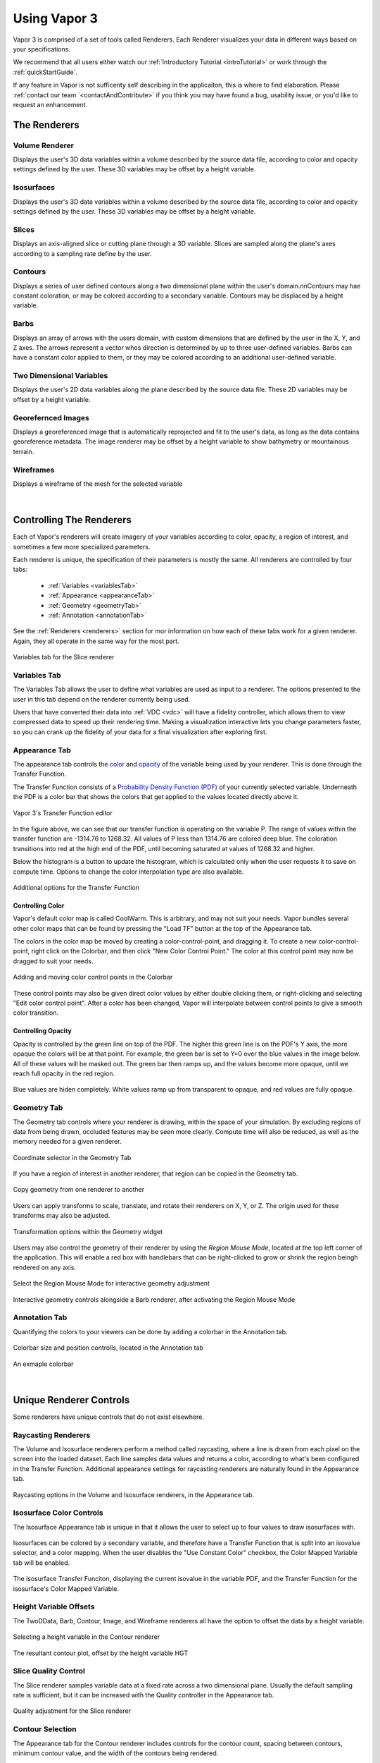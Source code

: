.. _usage:

=============
Using Vapor 3
=============

Vapor 3 is comprised of a set of tools called Renderers.  Each Renderer visualizes your data in different ways based on your specifications.

We recommend that all users either watch our :ref:`Introductory Tutorial <introTutorial>` or work through the :ref:`quickStartGuide`.

If any feature in Vapor is not sufficenty self describing in the applicaiton, this is where to find elaboration.  Please :ref:`contact our team `<contactAndContribute>` if you think you may have found a bug, usability issue, or you'd like to request an enhancement.

The Renderers
-------------

Volume Renderer
_______________

Displays the user's 3D data variables within a volume described by the source data file, according to color and opacity settings defined by the user.  These 3D variables may be offset by a height variable.

.. figure:: ../DVR.png
    :align: center
    :figclass: align-center

Isosurfaces
___________

Displays the user's 3D data variables within a volume described by the source data file, according to color and opacity settings defined by the user.  These 3D variables may be offset by a height variable.

.. figure:: ../IsoSurface.png
    :align: center
    :figclass: align-center

Slices
______

Displays an axis-aligned slice or cutting plane through a 3D variable.  Slices are sampled along the plane's axes according to a sampling rate define by the user.

.. figure:: ../Slice.png
    :align: center
    :figclass: align-center

Contours
________

Displays a series of user defined contours along a two dimensional plane within the user's domain.\n\nContours may hae constant coloration, or may be colored according to a secondary variable.  Contours may be displaced by a height variable.

.. figure:: ../Contours.png
    :align: center
    :figclass: align-center

Barbs
_____

Displays an array of arrows with the users domain, with custom dimensions that are defined by the user in the X, Y, and Z axes.  The arrows represent a vector whos direction is determined by up to three user-defined variables. Barbs can have a constant color applied to them, or they may be colored according to an additional user-defined variable.

.. figure:: ../Barbs.png
    :align: center
    :figclass: align-center

Two Dimensional Variables
_________________________

Displays the user's 2D data variables along the plane described by the source data file. These 2D variables may be offset by a height variable.

.. figure:: ../TwoDData.png
    :align: center
    :figclass: align-center

Georefernced Images 
___________________

Displays a georeferenced image that is automatically reprojected and fit to the user's data, as long as the data contains georeference metadata.  The image renderer may be offset by a height variable to show bathymetry or mountainous terrain.

.. figure:: ../Image.png
    :align: center
    :figclass: align-center

Wireframes
__________

Displays a wireframe of the mesh for the selected variable

.. figure:: ../WireFrame.png
    :align: center
    :figclass: align-center

|

.. _controllingYourRenderers:

Controlling The Renderers
-------------------------

Each of Vapor's renderers will create imagery of your variables according to color, opacity, a region of interest, and sometimes a few more specialized parameters.  

Each renderer is unique, the specification of their parameters is mostly the same.  All renderers are controlled by four tabs:

    - :ref:`Variables <variablesTab>`
    - :ref:`Appearance <appearanceTab>`
    - :ref:`Geometry <geometryTab>`
    - :ref:`Annotation <annotationTab>`

.. _variablesTab:

See the :ref:`Renderers <renderers>` section for mor information on how each of these tabs work for a given renderer.  Again, they all operate in the same way for the most part.

.. figure:: ../variablesTab.png
    :align: center
    :width: 500 
    :figclass: align-center

    Variables tab for the Slice renderer

Variables Tab
_____________
The Variables Tab allows the user to define what variables are used as input to a renderer.  The options presented to the user in this tab depend on the renderer currently being used.

Users that have converted their data into :ref:`VDC <vdc>` will have a fidelity controller, which allows them to view compressed data to speed up their rendering time.  Making a visualization interactive lets you change parameters faster, so you can crank up the fidelity of your data for a final visualization after exploring first.

.. _appearanceTab:

Appearance Tab
______________
The appearance tab controls the `color <controllingColor>`_ and `opacity <controllingOpacity>`_ of the variable being used by your renderer.  This is done through the Transfer Function.

The Transfer Function consists of a `Probability Density Function (PDF) <https://en.wikipedia.org/wiki/Probability_density_function>`_ of your currently selected variable.  Underneath the PDF is a color bar that shows the colors that get applied to the values located directly above it.

.. figure:: ../transferFunctionDocumentation.png
    :align: center
    :figclass: align-center

    Vapor 3's Transfer Function editor

In the figure above, we can see that our transfer function is operating on the variable P.  The range of values within the transfer function are -1314.76 to 1268.32.  All values of P less than 1314.76 are colored deep blue.  The coloration transitions into red at the high end of the PDF, until becoming saturated at values of 1268.32 and higher.

Below the histogram is a button to update the histogram, which is calculated only when the user requests it to save on compute time.  Options to change the color interpolation type are also available.

.. figure:: ../TFOptions.png
    :align: center
    :width: 500
    :figclass: align-center

    Additional options for the Transfer Function

.. _controllingColor:

Controlling Color
"""""""""""""""""

Vapor's default color map is called CoolWarm.  This is arbitrary, and may not suit your needs.  Vapor bundles several other color maps that can be found by pressing the "Load TF" button at the top of the Appearance tab.

The colors in the color map be moved by creating a color-control-point, and dragging it.  To create a new color-control-point, right click on the Colorbar, and then click "New Color Control Point."  The color at this control point may now be dragged to suit your needs.

.. figure:: ../colorControlPoint.gif
    :align: center
    :figclass: align-center

    Adding and moving color control points in the Colorbar

These control points may also be given direct color values by either double clicking them, or right-clicking and selecting "Edit color control point".  After a color has been changed, Vapor will interpolate between control points to give a smooth color transition.

Controlling Opacity
"""""""""""""""""""

Opacity is controlled by the green line on top of the PDF.  The higher this green line is on the PDF's Y axis, the more opaque the colors will be at that point.  For example, the green bar is set to Y=0 over the blue values in the image below.  All of these values will be masked out.  The green bar then ramps up, and the values become more opaque, until we reach full opacity in the red region.

.. figure:: ../opacityMap.png
    :align: center
    :width: 500 
    :figclass: align-center

    Blue values are hiden completely.  White values ramp up from transparent to opaque, and red values are fully opaque.

.. _geometryTab:

Geometry Tab
____________

The Geometry tab controls where your renderer is drawing, within the space of your simulation.  By excluding regions of data from being drawn, occluded features may be seen more clearly. Compute time will also be reduced, as well as the memory needed for a given renderer.

.. figure:: ../geometryWidget.png
    :align: center
    :width: 500
    :figclass: align-center

    Coordinate selector in the Geometry Tab
    
If you have a region of interest in another renderer, that region can be copied in the Geometry tab.

.. figure:: ../copyRegionWidget.png
    :align: center
    :width: 500 
    :figclass: align-center

    Copy geometry from one renderer to another


Users can apply transforms to scale, translate, and rotate their renderers on X, Y, or Z.  The origin used for these transforms may also be adjusted.

.. figure:: ../transformTable.png
    :align: center
    :width: 500 
    :figclass: align-center

    Transformation options within the Geometry widget

.. _regionMouseMode:

Users may also control the geometry of their renderer by using the `Region Mouse Mode`, located at the top left corner of the application.  This will enable a red box with handlebars that can be right-clicked to grow or shrink the region beingh rendered on any axis.

.. figure:: ../selectRegionMouseMode.png
    :align: center
    :width: 400 
    :figclass: align-center

    Select the Region Mouse Mode for interactive geometry adjustment

.. figure:: ../regionMouseMode.png
    :align: center
    :width: 500 
    :figclass: align-center

    Interactive geometry controls alongside a Barb renderer, after activating the Region Mouse Mode

.. _annotationTab:

Annotation Tab
______________

Quantifying the colors to your viewers can be done by adding a colorbar in the Annotation tab.

.. figure:: ../colorbarTab.png
    :align: center
    :width: 500 
    :figclass: align-center

    Colorbar size and position controlls, located in the Annotation tab

.. figure:: ../colorbar.png
    :align: center
    :figclass: align-center

    An exmaple colorbar

|

.. _renderers:

Unique Renderer Controls
------------------------

Some renderers have unique controls that do not exist elsewhere.

Raycasting Renderers
____________________

The Volume and Isosurface renderers perform a method called raycasting, where a line is drawn from each pixel on the screen into the loaded dataset.  Each line samples data values and returns a color, according to what's been configured in the Transfer Function.  Additional appearance settings for raycasting renderers are naturally found in the Appearance tab.

.. figure:: ../raycastingOptions.png
    :align: center
    :width: 500 
    :figclass: align-center

    Raycasting options in the Volume and Isosurface renderers, in the Appearance tab.

Isosurface Color Controls
_________________________

The Isosurface Appearance tab is unique in that it allows the user to select up to four values to draw isosurfaces with.

.. figure:: ../isovalueSelector.png
    :align: center
    :width: 500 
    :figclass: align-center

Isosurfaces can be colored by a secondary variable, and therefore have a Transfer Function that is split into an isovalue selector, and a color mapping.  When the user disables the "Use Constant Color" checkbox, the Color Mapped Variable tab will be enabled.

.. figure:: ../isosurfaceTF.png
    :align: center
    :width: 750 
    :figclass: align-center

    The isosurface Transfer Funciton, displaying the current isovalue in the variable PDF, and the Transfer Function for the isosurface's Color Mapped Variable.

Height Variable Offsets
_______________________

The TwoDData, Barb, Contour, Image, and Wireframe renderers all have the option to offset the data by a height variable.

.. figure:: ../contourHeightSelection.png
    :align: center
    :width: 500 
    :figclass: align-center

    Selecting a height variable in the Contour renderer

.. figure:: ../contourWithHeight.png
    :align: center
    :width: 500 
    :figclass: align-center

    The resultant contour plot, offset by the height variable HGT

Slice Quality Control
_____________________

The Slice renderer samples variable data at a fixed rate across a two dimensional plane.  Usually the default sampling rate is sufficient, but it can be increased with the Quality controller in the Appearance tab.

.. figure:: ../sliceQualityAdjustment.png
    :align: center
    :width: 500 
    :figclass: align-center

    Quality adjustment for the Slice renderer

Contour Selection
_________________

The Appearance tab for the Contour renderer includes controls for the contour count, spacing between contours, minimum contour value, and the width of the contours being rendered.

.. figure:: ../contourAppearance.png
    :align: center
    :width: 500 
    :figclass: align-center

    Controls for the Contour renderer


Barbs Selection
_______________

The Barb renderer operates on a set of vectors to determine which direction they point in.  Users need to select variables to correspond with the X, Y, and optionally Z vectors in their dataset.

Users may also offset the barbs by a height variable, and color them according to an addional variable if desired.  For example, users may have wind barbs being drawn based on their U, V, and W variables, and colored by their Pressure variable.

.. figure:: ../barbVariableSelector.png
    :align: center
    :width: 500 
    :figclass: align-center

    Variable selector for the Barb renderer

Georeferenced Images
____________________

The Image renderer is the only one that does not have a Transfer Function.  All the user needs to do is select either one of Vapor's bundled GeoTiff images, or one that they have made themselves.

The Image renderer is also the only renderer than can extend beyond the domain of the user's data.  This can be done by switching to the :ref:`Region Mouse Mode <regionMouseMode>`.

.. figure:: ../imagePastDomain.png
    :align: center
    :width: 500 
    :figclass: align-center

    An Image renderer that is drawing outside the data domain, using the Region Mouse Mode

Navigation Settings
-------------------

At the top level of Vapor's control menu, there is a top-level tab called Navigation, which contains settings that help users identify and visualize where they are in the scene.  The Navigation tab is composed of an Annotation tab, and a Viewpoint tab.

Annotations
___________

In the Annotaitons tab, users can add Axis Annotations, Time Annotations, and 3D arrows that indicate which direction the X, Y, and Z axes are oriented in.  Users can also control whether they want to render bounding boxes that indicate the extents of their domain.

Animation
_________

Currently in development.

Viewpoint
_________

The Viewpoint tab contains tools that let the user apply global transforms to datasets that they have loaded.  This is similar to how individual renderers can be transformed, but in this case the transform applies to all renderers in a dataset.

Projection strings can also be modified if a dataset is georeferenced.

Finally, camera position and direction values are displayed here and may be changed numerically for convenience.

.. figure:: ../viewpointTab.png
    :align: center
    :width: 500 
    :figclass: align-center

    The Viewpoint Tab, within the top-level Navigation tab

Global Settings
---------------

The last top-level tab next to the Renderers and Navigation tabs is called Settings.  This is where Vapor's session file save frequency is set, as well as programatic settings like window sizes and cache sizes.

.. figure:: ../settingsTab.png
    :align: center
    :width: 500 
    :figclass: align-center

    The top-level Settings Tab

Ancillary Tools
---------------

Vapor comes with a Tools menu that provides utilities that can help with visualization and analysis

Python Engine
_____________

The Python Engine is a tool that allows users to derive new variables based on the data that exist in their files.  Users need to select input variables that will be read in their script, and they will need to define an output variable.  If the script successfully run by the Python Engine, the output variable will be usable in the same way as the native variables are in the dataset.

Note: Input variables must exist on the same grid to produce a valid output.

.. figure:: ../pythonEditor.png
    :align: center
    :width: 500 
    :figclass: align-center

2D Plots
________

Users can generate two-dimensional line lots of their variables using the Plot Utility.  Line plots can be done either through two points in space at a single timestep, or through a single point across a timespan.

.. figure:: ../plotUtility.png
    :align: center
    :width: 500 
    :figclass: align-center

    The user interface for hte Plot Utility

.. figure:: ../plot.png
    :align: center
    :width: 500 
    :figclass: align-center

    An example of a line plot of Pressure through the spatial domain, at timestep 0

Statistics
__________

Statistical values can help users select meaningful values for renderer color extents, isosurface values, and contour values.  Vapor currently supports calculating the minimum, maximum, mean, median, and mode for variables.  The spatial and temporal extents of the variables being queried is adjustable by the user.

.. figure:: ../statistics.png
    :align: center
    :width: 500 
    :figclass: align-center

